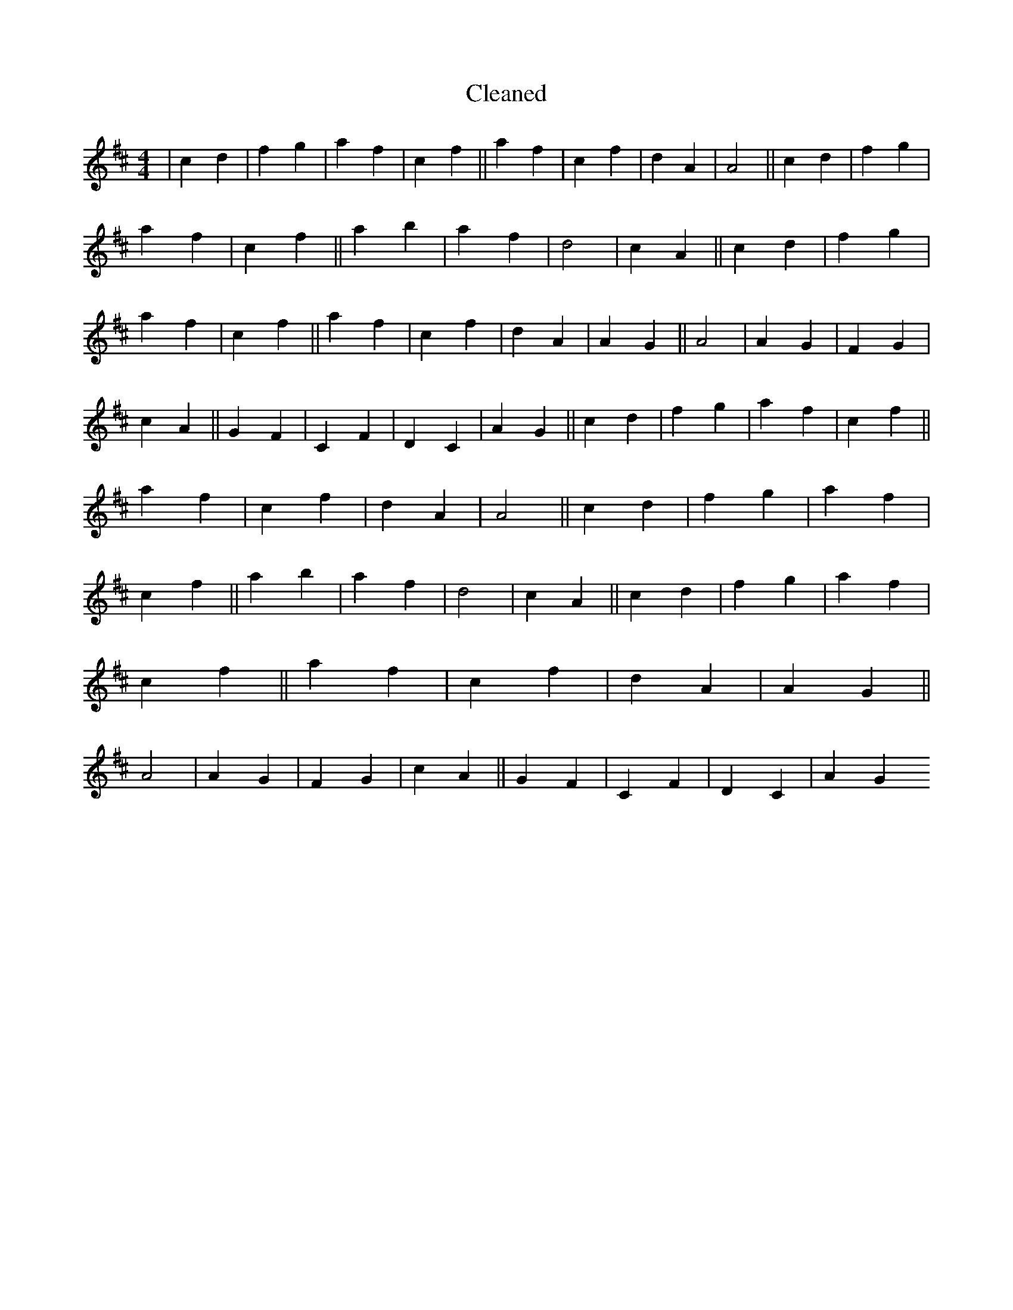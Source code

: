 X:534
T: Cleaned
M:4/4
K: DMaj
|c2d2|f2g2|a2f2|c2f2||a2f2|c2f2|d2A2|A4||c2d2|f2g2|a2f2|c2f2||a2b2|a2f2|d4|c2A2||c2d2|f2g2|a2f2|c2f2||a2f2|c2f2|d2A2|A2G2||A4|A2G2|F2G2|c2A2||G2F2|C2F2|D2C2|A2G2||c2d2|f2g2|a2f2|c2f2||a2f2|c2f2|d2A2|A4||c2d2|f2g2|a2f2|c2f2||a2b2|a2f2|d4|c2A2||c2d2|f2g2|a2f2|c2f2||a2f2|c2f2|d2A2|A2G2||A4|A2G2|F2G2|c2A2||G2F2|C2F2|D2C2|A2G2